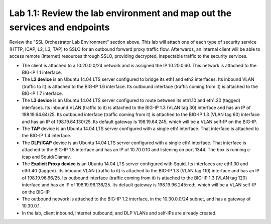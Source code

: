 .. role:: red
.. role:: bred

Lab 1.1: Review the lab environment and map out the services and endpoints
--------------------------------------------------------------------------

Review the "SSL Orchestrator Lab Environment" section above. This lab will
attach one of each type of security service (HTTP, ICAP, L2, L3, TAP) to SSLO
for an outbound forward proxy traffic flow. Afterwards, an internal client will
be able to access remote (Internet) resources through SSLO, providing
decrypted, inspectable traffic to the security services.

- The client is attached to a :red:`10.20.0.0/24` network and is assigned the
  IP :red:`10.20.0.60`. This network is attached to the BIG-IP 1.1 interface.

- The **L2 device** is an Ubuntu 14.04 LTS server configured to bridge its eth1
  and eth2 interfaces. Its inbound VLAN (traffic to it) is attached to the
  BIG-IP :red:`1.6` interface. Its outbound interface (traffic coming from it)
  is attached to the BIG-IP :red:`1.7` interface.

- The **L3 device** is an Ubuntu 14.04 LTS server configured to route between
  its eth1.10 and eth1.20 (tagged) interfaces. Its inbound VLAN (traffic to it)
  is attached to the BIG-IP :red:`1.3 (VLAN tag 30)` interface and has an IP of
  :red:`198.19.64.64/25`. Its outbound interface (traffic coming from it) is
  attached to the BIG-IP :red:`1.3 (VLAN tag 60)` interface and has an IP of
  :red:`198.19.64.130/25`. Its default gateway is :red:`198.19.64.245`, which
  will be a VLAN self-IP on the BIG-IP.

- The **TAP** device is an Ubuntu 14.04 LTS server configured with a single
  eth1 interface. That interface is attached to the BIG-IP :red:`1.4`
  interface.

- The **DLP/ICAP** device is an Ubuntu 14.04 LTS server configured with a
  single eth1 interface. That interface is attached to the BIG-IP :red:`1.5`
  interface and has an IP of :red:`10.70.0.10 and listening on port 1344`. The
  box is running c-icap and Squid/Clamav.

- The **Explicit Proxy device** is an Ubuntu 14.04 LTS server configured with
  Squid. Its interfaces are eth1.30 and eth1.40 (tagged). Its inbound VLAN
  (traffic to it) is attached to the BIG-IP :red:`1.3 (VLAN tag 110)` interface
  and has an IP of :red:`198.19.96.66/25`. Its outbound interface (traffic
  coming from it) is attached to the BIG-IP :red:`1.3 (VLAN tag 120)` interface
  and has an IP of :red:`198.19.96.136/25`. Its default gateway is
  :red:`198.19.96.245:red:`, which will be a VLAN self-IP on the BIG-IP.

- The outbound network is attached to the BIG-IP :red:`1.2` interface, in the
  :red:`10.30.0.0/24` subnet, and has a gateway of :red:`10.30.0.1`.

- In the lab, client inbound, Internet outbound, and DLP VLANs and self-IPs are
  already created.
